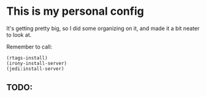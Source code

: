 * This is my personal config
  :PROPERTIES:
  :CUSTOM_ID: this-is-my-personal-config
  :END:

It's getting pretty big, so I did some organizing on it, and made it a
bit neater to look at.

Remember to call:

#+BEGIN_EXAMPLE
    (rtags-install)
    (irony-install-server)
    (jedi:install-server)
#+END_EXAMPLE

** TODO:
   :PROPERTIES:
   :CUSTOM_ID: todo
   :END:

